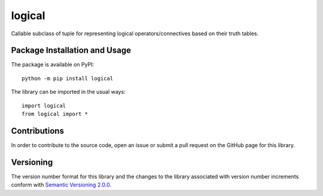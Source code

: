 =======
logical
=======

Callable subclass of tuple for representing logical operators/connectives based on their truth tables.

|pypi|

.. |pypi| image:: https://badge.fury.io/py/logical.svg
   :target: https://badge.fury.io/py/logical
   :alt: PyPI version and link.

Package Installation and Usage
------------------------------
The package is available on PyPI::

    python -m pip install logical

The library can be imported in the usual ways::

    import logical
    from logical import *

Contributions
-------------
In order to contribute to the source code, open an issue or submit a pull request on the GitHub page for this library.

Versioning
----------
The version number format for this library and the changes to the library associated with version number increments conform with `Semantic Versioning 2.0.0 <https://semver.org/#semantic-versioning-200>`_.
